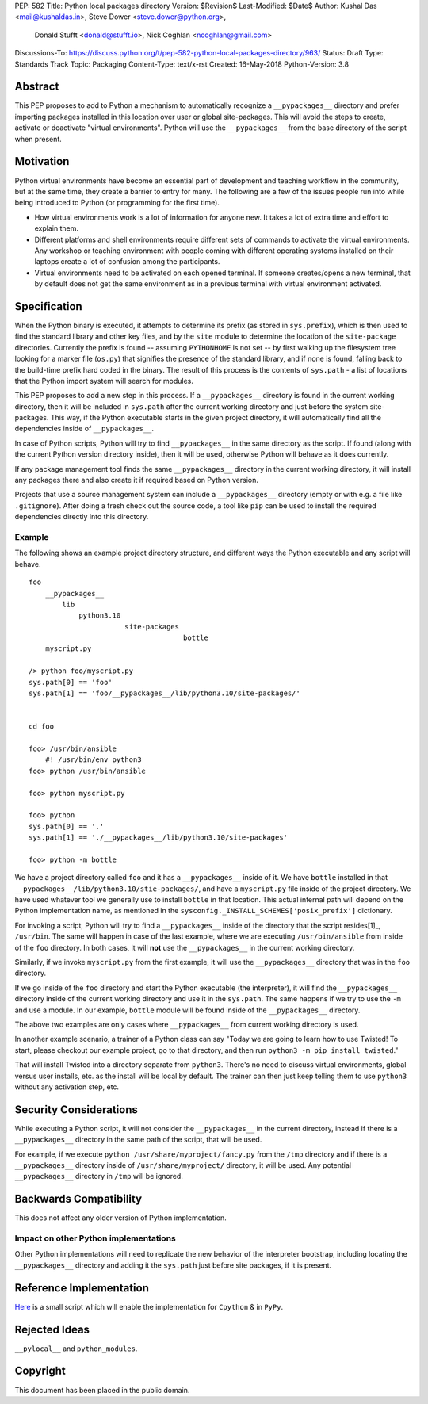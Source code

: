 PEP: 582
Title: Python local packages directory
Version: $Revision$
Last-Modified: $Date$
Author: Kushal Das <mail@kushaldas.in>, Steve Dower <steve.dower@python.org>,
        Donald Stufft <donald@stufft.io>, Nick Coghlan <ncoghlan@gmail.com>
Discussions-To: https://discuss.python.org/t/pep-582-python-local-packages-directory/963/
Status: Draft
Type: Standards Track
Topic: Packaging
Content-Type: text/x-rst
Created: 16-May-2018
Python-Version: 3.8


Abstract
========

This PEP proposes to add to Python a mechanism to automatically recognize a
``__pypackages__`` directory and prefer importing packages installed in this
location over user or global site-packages. This will avoid the steps to create,
activate or deactivate "virtual environments". Python will use the
``__pypackages__`` from the base directory of the script when present.



Motivation
==========

Python virtual environments have become an essential part of development and
teaching workflow in the community, but at the same time, they create a barrier
to entry for many. The following are a few of the issues people run into while
being introduced to Python (or programming for the first time).

- How virtual environments work is a lot of information for anyone new. It takes
  a lot of extra time and effort to explain them.

- Different platforms and shell environments require different sets of commands
  to activate the virtual environments. Any workshop or teaching environment with
  people coming with different operating systems installed on their laptops create a
  lot of confusion among the participants.

- Virtual environments need to be activated on each opened terminal. If someone
  creates/opens a new terminal, that by default does not get the same environment
  as in a previous terminal with virtual environment activated.


Specification
=============

When the Python binary is executed, it attempts to determine its prefix (as
stored in ``sys.prefix``), which is then used to find the standard library and
other key files, and by the ``site`` module to determine the location of the
``site-package`` directories.  Currently the prefix is found -- assuming
``PYTHONHOME`` is not set -- by first walking up the filesystem tree looking for
a marker file (``os.py``) that signifies the presence of the standard library,
and if none is found, falling back to the build-time prefix hard coded in the
binary. The result of this process is the contents of ``sys.path`` - a list of
locations that the Python import system will search for modules.

This PEP proposes to add a new step in this process. If a ``__pypackages__``
directory is found in the current working directory, then it will be included in
``sys.path`` after the current working directory and just before the system
site-packages. This way, if the Python executable starts in the given project
directory, it will automatically find all the dependencies inside of
``__pypackages__``.

In case of Python scripts, Python will try to find ``__pypackages__`` in the
same directory as the script. If found (along with the current Python version
directory inside), then it will be used, otherwise Python will behave as it does
currently.

If any package management tool finds the same ``__pypackages__`` directory in
the current working directory, it will install any packages there and also
create it if required based on Python version.

Projects that use a source management system can include a ``__pypackages__``
directory (empty or with e.g. a file like ``.gitignore``). After doing a fresh
check out the source code, a tool like ``pip`` can be used to install the
required dependencies directly into this directory.

Example
-------

The following shows an example project directory structure, and different ways
the Python executable and any script will behave.

::

    foo
        __pypackages__
            lib
                python3.10
                           site-packages
                                         bottle
        myscript.py

    /> python foo/myscript.py
    sys.path[0] == 'foo'
    sys.path[1] == 'foo/__pypackages__/lib/python3.10/site-packages/'


    cd foo

    foo> /usr/bin/ansible
        #! /usr/bin/env python3
    foo> python /usr/bin/ansible

    foo> python myscript.py

    foo> python
    sys.path[0] == '.'
    sys.path[1] == './__pypackages__/lib/python3.10/site-packages'

    foo> python -m bottle

We have a project directory called ``foo`` and it has a ``__pypackages__``
inside of it. We have ``bottle`` installed in that
``__pypackages__/lib/python3.10/stie-packages/``, and have a ``myscript.py``
file inside of the project directory. We have used whatever tool we generally
use to install ``bottle`` in that location. This actual internal path will
depend on the Python implementation name, as mentioned in the
``sysconfig._INSTALL_SCHEMES['posix_prefix']`` dictionary.

For invoking a script, Python will try to find a ``__pypackages__`` inside of
the directory that the script resides[1]_, ``/usr/bin``.  The same will happen
in case of the last example, where we are executing ``/usr/bin/ansible`` from
inside of the ``foo`` directory. In both cases, it will **not** use the
``__pypackages__`` in the current working directory.

Similarly, if we invoke ``myscript.py`` from the first example, it will use the
``__pypackages__`` directory that was in the ``foo`` directory.

If we go inside of the ``foo`` directory and start the Python executable (the
interpreter), it will find the ``__pypackages__`` directory inside of the
current working directory and use it in the ``sys.path``. The same happens if we
try to use the ``-m`` and use a module. In our example, ``bottle`` module will
be found inside of the ``__pypackages__`` directory.

The above two examples are only cases where ``__pypackages__`` from current
working directory is used.

In another example scenario, a trainer of a Python class can say "Today we are
going to learn how to use Twisted! To start, please checkout our example
project, go to that directory, and then run ``python3 -m pip install twisted``."

That will install Twisted into a directory separate from ``python3``. There's no
need to discuss virtual environments, global versus user installs, etc. as the
install will be local by default. The trainer can then just keep telling them to
use ``python3`` without any activation step, etc.


.. [1]_: In the case of symlinks, it is the directory where the actual script
   resides, not the symlink pointing to the script


Security Considerations
=======================

While executing a Python script, it will not consider the ``__pypackages__`` in
the current directory, instead if there is a ``__pypackages__`` directory in the
same path of the script, that will be used.

For example, if we execute ``python /usr/share/myproject/fancy.py`` from the
``/tmp`` directory and  if there is a ``__pypackages__`` directory inside of
``/usr/share/myproject/`` directory, it will be used. Any potential
``__pypackages__`` directory in ``/tmp`` will be ignored.


Backwards Compatibility
=======================

This does not affect any older version of Python implementation.

Impact on other Python implementations
--------------------------------------

Other Python implementations will need to replicate the new behavior of the
interpreter bootstrap, including locating the ``__pypackages__`` directory and
adding it the ``sys.path`` just before site packages, if it is present.


Reference Implementation
========================

`Here <https://github.com/kushaldas/pep582>`_ is a small script which will
enable the implementation for ``Cpython`` & in ``PyPy``.


Rejected Ideas
==============

``__pylocal__`` and ``python_modules``.


Copyright
=========

This document has been placed in the public domain.


..
   Local Variables:
   mode: indented-text
   indent-tabs-mode: nil
   sentence-end-double-space: t
   fill-column: 80
   coding: utf-8
   End:
